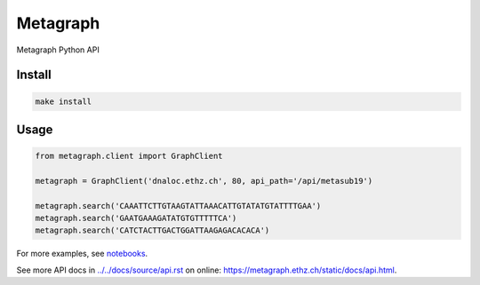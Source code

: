 =========
Metagraph
=========


Metagraph Python API


Install
--------
.. code-block:: bash

    make install


Usage
--------

.. code-block:: python

    from metagraph.client import GraphClient

    metagraph = GraphClient('dnaloc.ethz.ch', 80, api_path='/api/metasub19')

    metagraph.search('CAAATTCTTGTAAGTATTAAACATTGTATATGTATTTTGAA')
    metagraph.search('GAATGAAAGATATGTGTTTTTCA')
    metagraph.search('CATCTACTTGACTGGATTAAGAGACACACA')


For more examples, see `notebooks
<./notebooks>`_.

See more API docs in `<../../docs/source/api.rst>`_ on online: `<https://metagraph.ethz.ch/static/docs/api.html>`_.

